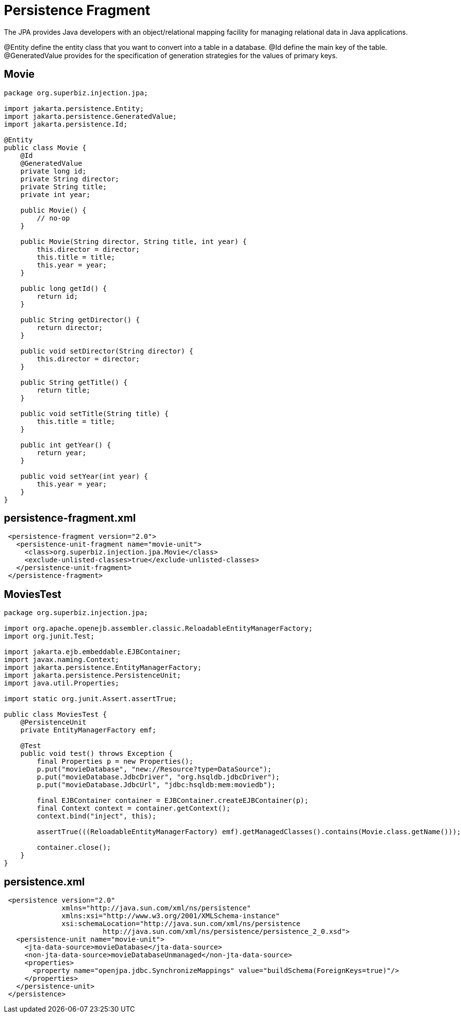 = Persistence Fragment
:index-group: JPA
:jbake-type: page
:jbake-status: published

The JPA provides Java developers with an object/relational mapping facility for managing relational data in Java applications.

@Entity define the entity class that you want to convert into a table in a database.
@Id define the main key of the table.
@GeneratedValue provides for the specification of generation strategies for the values of primary keys.

== Movie

[source,java]
----
package org.superbiz.injection.jpa;

import jakarta.persistence.Entity;
import jakarta.persistence.GeneratedValue;
import jakarta.persistence.Id;

@Entity
public class Movie {
    @Id
    @GeneratedValue
    private long id;
    private String director;
    private String title;
    private int year;

    public Movie() {
        // no-op
    }

    public Movie(String director, String title, int year) {
        this.director = director;
        this.title = title;
        this.year = year;
    }

    public long getId() {
        return id;
    }

    public String getDirector() {
        return director;
    }

    public void setDirector(String director) {
        this.director = director;
    }

    public String getTitle() {
        return title;
    }

    public void setTitle(String title) {
        this.title = title;
    }

    public int getYear() {
        return year;
    }

    public void setYear(int year) {
        this.year = year;
    }
}
----

== persistence-fragment.xml
[source,java]
----
 <persistence-fragment version="2.0">
   <persistence-unit-fragment name="movie-unit">
     <class>org.superbiz.injection.jpa.Movie</class>
     <exclude-unlisted-classes>true</exclude-unlisted-classes>
   </persistence-unit-fragment>
 </persistence-fragment>
----

== MoviesTest

[source,java]
----
package org.superbiz.injection.jpa;

import org.apache.openejb.assembler.classic.ReloadableEntityManagerFactory;
import org.junit.Test;

import jakarta.ejb.embeddable.EJBContainer;
import javax.naming.Context;
import jakarta.persistence.EntityManagerFactory;
import jakarta.persistence.PersistenceUnit;
import java.util.Properties;

import static org.junit.Assert.assertTrue;

public class MoviesTest {
    @PersistenceUnit
    private EntityManagerFactory emf;

    @Test
    public void test() throws Exception {
        final Properties p = new Properties();
        p.put("movieDatabase", "new://Resource?type=DataSource");
        p.put("movieDatabase.JdbcDriver", "org.hsqldb.jdbcDriver");
        p.put("movieDatabase.JdbcUrl", "jdbc:hsqldb:mem:moviedb");

        final EJBContainer container = EJBContainer.createEJBContainer(p);
        final Context context = container.getContext();
        context.bind("inject", this);

        assertTrue(((ReloadableEntityManagerFactory) emf).getManagedClasses().contains(Movie.class.getName()));

        container.close();
    }
}
----

== persistence.xml
[source,java]
----
 <persistence version="2.0"
              xmlns="http://java.sun.com/xml/ns/persistence"
              xmlns:xsi="http://www.w3.org/2001/XMLSchema-instance"
              xsi:schemaLocation="http://java.sun.com/xml/ns/persistence
                        http://java.sun.com/xml/ns/persistence/persistence_2_0.xsd">
   <persistence-unit name="movie-unit">
     <jta-data-source>movieDatabase</jta-data-source>
     <non-jta-data-source>movieDatabaseUnmanaged</non-jta-data-source>
     <properties>
       <property name="openjpa.jdbc.SynchronizeMappings" value="buildSchema(ForeignKeys=true)"/>
     </properties>
   </persistence-unit>
 </persistence>
----